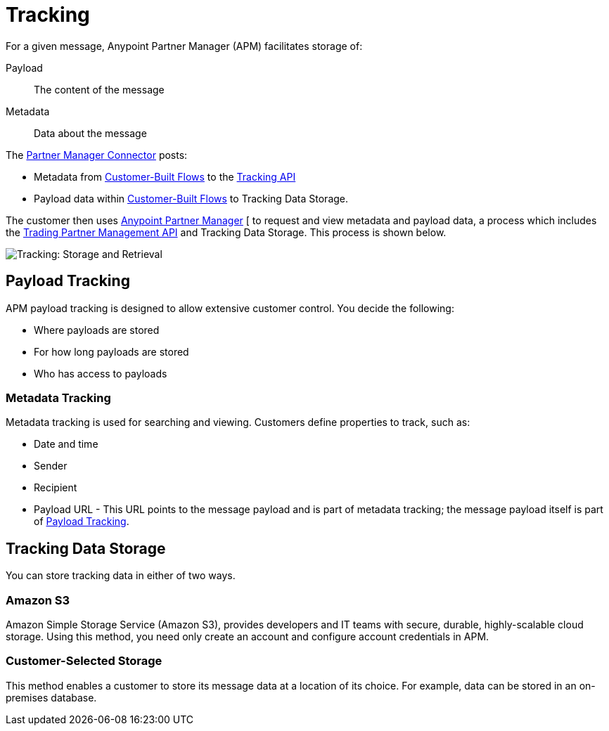 = Tracking

For a given message, Anypoint Partner Manager (APM) facilitates storage of:

Payload:: The content of the message

Metadata:: Data about the message

The link:/anypoint-b2b/b2b-transaction-processing-framework#partner-manager-connector[Partner Manager Connector] posts:

* Metadata from
link:/anypoint-b2b/b2b-transaction-processing-framework#customer-built-flows[Customer-Built Flows]
to the link:/anypoint-b2b/b2b-transaction-processing-framework#tracking-api[Tracking API]
* Payload data within
link:/anypoint-b2b/b2b-transaction-processing-framework#customer-built-flows[Customer-Built Flows]
 to Tracking Data Storage.

The customer then uses link:/anypoint-b2b/anypoint-partner-manager[Anypoint Partner Manager]
[ to request and view metadata and payload data, a process which includes the link:/anypoint-b2b/b2b-transaction-processing-framework#trading-partner-management-api[Trading Partner Management API] and Tracking Data Storage. This process is shown below.

image:tracking-storage-and-retrieval.png[Tracking: Storage and Retrieval]

== Payload Tracking

APM payload tracking is designed to allow extensive customer control. You decide the following:

* Where payloads are stored
* For how long payloads are stored
* Who has access to payloads

=== Metadata Tracking

Metadata tracking is used for searching and viewing. Customers define properties to track, such as:

* Date and time
* Sender
* Recipient
* Payload URL - This URL points to the message payload and is part of metadata tracking; the message payload itself is part of <<Payload Tracking>>.

== Tracking Data Storage

You can store tracking data in either of two ways.

=== Amazon S3

Amazon Simple Storage Service (Amazon S3), provides developers and IT teams with secure, durable, highly-scalable cloud storage. Using this method, you need only create an account and configure account credentials in APM.

=== Customer-Selected Storage

This method enables a customer to store its message data at a location of its choice. For example, data can be stored in an on-premises database.

////
== Synchronous and Asynchronous processing
The  has a new setting that allows you to choose syn or async
////
